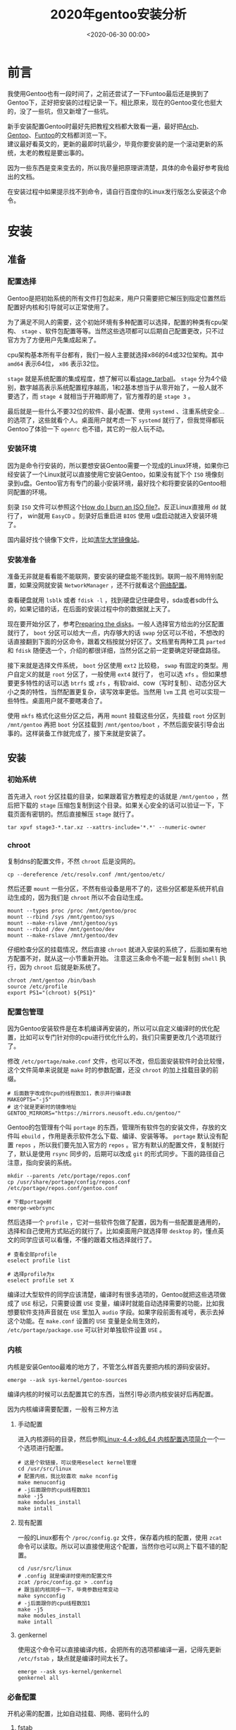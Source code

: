 #+TITLE:       2020年gentoo安装分析
#+DATE:        <2020-06-30 00:00>
#+FILETAGS:    Linux Gentoo Guide
#+OPTIONS:     H:3 num:nil toc:t \n:nil ::t |:t ^:nil -:nil f:t *:t <:t
#+DESCRIPTION: 2020年的gentoo安装分析

* 前言
我使用Gentoo也有一段时间了，之前还尝试了一下Funtoo最后还是换到了Gentoo下，正好把安装的过程记录一下。相比原来，现在的Gentoo变化也挺大的，没了一些坑，但又新增了一些坑。

新手安装配置Gentoo时最好先把教程文档都大致看一遍，最好把[[https://wiki.archlinux.org/index.php/Main_page][Arch]]、[[https://wiki.gentoo.org/wiki/Handbook:AMD64][Gentoo]]、[[https://www.funtoo.org/Install/Introduction][Funtoo]]的文档都浏览一下。\\
建议最好看英文的，更新的最即时坑最少，毕竟你要安装的是一个滚动更新的系统，太老的教程是要出事的。

因为一些东西是变来变去的，所以我尽量把原理讲清楚，具体的命令最好参考我给出的文档。

在安装过程中如果提示找不到命令，请自行百度你的Linux发行版怎么安装这个命令。

* 安装
** 准备
*** 配置选择
Gentoo是把初始系统的所有文件打包起来，用户只需要把它解压到指定位置然后配置好内核和引导就可以正常使用了。

为了满足不同人的需要，这个初始环境有多种配置可以选择，配置的种类有cpu架构、 =stage= 、软件包配置等等。当然这些选项都可以后期自己配置更改，只不过官方为了方便用户先集成起来了。

cpu架构基本所有平台都有，我们一般人主要就选择x86的64或32位架构。其中 =amd64= 表示64位， =x86= 表示32位。

=stage= 就是系统配置的集成程度，想了解可以看[[https://wiki.gentoo.org/wiki/Stage_tarball][stage_tarball]]。 =stage= 分为4个级别，数字越高表示系统配置程序越高，1和2基本想当于从零开始了，一般人就不要选了，而 =stage 4= 就相当于开箱即用了，官方推荐的是 =stage 3= 。

最后就是一些什么不要32位的软件、最小配置、使用 =systemd= 、注重系统安全...的选项了，这些就看个人。桌面用户就考虑一下 =systemd= 就行了，但我觉得都玩Gentoo了体验一下 =openrc= 也不错，其它的一般人玩不动。

*** 安装环境
因为是命令行安装的，所以要想安装Gentoo需要一个现成的Linux环境，如果你已经安装了一个Linux就可以直接使用它安装Gentoo，如果没有就下个 =ISO= 境像刻录到u盘。Gentoo官方有专门的最小安装环境，最好找个和将要安装的Gentoo相同配置的环境。

刻录 =ISO= 文件可以参照这个[[https://wiki.gentoo.org/wiki/FAQ#How_do_I_burn_an_ISO_file.3F][How do I burn an ISO file?]]。反正Linux直接用 =dd= 就行了， win就用 =EasyCD= 。刻录好后重启进 =BIOS= 使用 u盘启动就进入安装环境了。

国内最好找个镜像下文件，比如[[https://mirrors.tuna.tsinghua.edu.cn/gentoo/releases/amd64/autobuilds/current-stage3-amd64/][清华大学镜像站]]。

*** 安装准备
准备无非就是看看能不能联网，要安装的硬盘能不能找到。联网一般不用特别配置，如果没网就安装 =NetworkManager= ，还不行就看这个[[https://wiki.gentoo.org/wiki/Handbook:AMD64/Installation/Networking][网络配置]]。

查看硬盘就用 =lsblk= 或者 =fdisk -l= ，找到硬盘记住硬盘号，sda或者sdb什么的，如果记错的话，在后面的安装过程中你的数据就上天了。

现在要开始分区了，参考[[https://wiki.gentoo.org/wiki/Handbook:AMD64/Installation/Disks][Preparing the disks]]。一般人选择官方给出的分区配置就行了， =boot= 分区可以给大一点，内存够大的话 =swap= 分区可以不给，不想改的话直接翻到下面的分区命令，跟着文档按就分好区了。文档里有两种工具 =parted= 和 =fdisk= 随便选一个，介绍的都很详细，当然分区之前一定要确定好硬盘路径。

接下来就是选择文件系统， =boot= 分区使用 =ext2= 比较稳， =swap= 有固定的类型。用户自定义的就是 =root= 分区了，一般使用 =ext4= 就行了， 也可以选 =xfs= 。但如果想要更多特性的话可以选 =btrfs= 或 =zfs= ，有软raid、cow（写时复制）、动态分区大小之类的特性，当然配置更复杂，读写效率更低。当然用 =lvm= 工具 也可以实现一些特性。桌面用户就不要瞎凑合了。

使用 =mkfs= 格式化这些分区之后，再用 =mount= 挂载这些分区，先挂载 =root= 分区到 =/mnt/gentoo= 再把 =boot= 分区挂载到 =/mnt/gentoo/boot= ，不然后面安装引导会出事的。这样装备工作就完成了，接下来就是安装了。

** 安装
*** 初始系统
首先进入 =root= 分区挂载的目录，如果跟着官方教程走的话就是 =/mnt/gentoo= ，然后把下载的 =stage= 压缩包复制到这个目录。如果关心安全的话可以验证一下，下载页面有密钥的。然后直接解压 =stage= 就行了。
#+BEGIN_SRC shell
tar xpvf stage3-*.tar.xz --xattrs-include='*.*' --numeric-owner
#+END_SRC

*** chroot
复制dns的配置文件，不然 =chroot= 后是没网的。
#+BEGIN_SRC shell
cp --dereference /etc/resolv.conf /mnt/gentoo/etc/
#+END_SRC

然后还要 =mount= 一些分区，不然有些设备是用不了的，这些分区都是系统开机自动生成的，因为我们是 =chroot= 所以不会自动生成。
#+BEGIN_SRC shell
mount --types proc /proc /mnt/gentoo/proc
mount --rbind /sys /mnt/gentoo/sys
mount --make-rslave /mnt/gentoo/sys
mount --rbind /dev /mnt/gentoo/dev
mount --make-rslave /mnt/gentoo/dev
#+END_SRC

仔细检查分区的挂载情况，然后直接 =chroot= 就进入安装的系统了，后面如果有地方配置不对，就从这一小节重新开始。
注意这三条命令不能一起复制到 =shell= 执行，因为 =chroot= 后就是新系统了。
#+BEGIN_SRC shell
chroot /mnt/gentoo /bin/bash
source /etc/profile
export PS1="(chroot) ${PS1}"
#+END_SRC

*** 配置包管理
因为Gentoo安装软件是在本机编译再安装的，所以可以自定义编译时的优化配置，比如可以专门针对你的cpu进行优化什么的，我们只需要更改几个选项就行了。

修改 =/etc/portage/make.conf= 文件，也可以不改，但后面安装软件时会比较慢，这个文件简单来说就是 =make= 时的参数配置，还没 =chroot= 的加上挂载目录的前缀。
#+BEGIN_SRC shell
# 后面数字改成你cpu的线程数加1，表示并行编译数
MAKEOPTS="-j5"
# 这个就是更新时的镜像地址
GENTOO_MIRRORS="https://mirrors.neusoft.edu.cn/gentoo/"
#+END_SRC

Gentoo的包管理有个叫 =portage= 的东西，管理所有软件包的安装文件，存放的文件叫 =ebuild= ，作用是表示软件怎么下载、编译、安装等等。 =portage= 默认没有配置 =repos= ，所以我们要先加入官方的 =repos= 。官方有默认的配置文件，复制就行了，默认是使用 =rsync= 同步的，后期可以改成 =git= 的形式同步。下面的路径自己注意，指向安装的系统。
#+BEGIN_SRC shell
mkdir --parents /etc/portage/repos.conf
cp /usr/share/portage/config/repos.conf /etc/portage/repos.conf/gentoo.conf

# 下载portage树
emerge-webrsync
#+END_SRC

然后选择一个 =profile= ，它对一些软件包做了配置，因为有一些配置是通用的，选择和自己使用方式贴近的就行了。比如桌面用户就选择带 =desktop= 的，懂点英文的同学应该可以看懂，不懂的跟着文档选择就行了。
#+BEGIN_SRC shell
# 查看全部profile
eselect profile list

# 选择profile为x
eselect profile set X
#+END_SRC

编译过大型软件的同学应该清楚，编译时有很多选项的，Gentoo就把这些选项做成了 =USE= 标记，只需要设置 =USE= 变量，编译时就能自动选择需要的功能，比如我想要软件支持声音就在 =USE= 里加入 =audio= 字段。如果字段前面有减号，表示去掉这个功能。在 =make.conf= 设置的 =USE= 变量是全局生效的， =/etc/portage/package.use= 可以针对单独软件设置 =USE= 。

*** 内核
内核是安装Gentoo最难的地方了，不管怎么样首先要把内核的源码安装好。
#+BEGIN_SRC shell
emerge --ask sys-kernel/gentoo-sources
#+END_SRC

编译内核的时候可以去配置其它的东西，当然引导必须内核安装好后再配置。

因为内核编译需要配置，一般有三种方法
**** 手动配置
进入内核源码的目录，然后参照[[http://www.jinbuguo.com/kernel/longterm-linux-kernel-options.html][Linux-4.4-x86_64 内核配置选项简介]]一个一个选项进行配置。
#+BEGIN_SRC shell
# 这是个软链接，可以使用eselect kernel管理
cd /usr/src/linux
# 配置内核，我比较喜欢 make nconfig
make menuconfig
# -j后面跟你的cpu线程数加1
make -j5
make modules_install
make intall
#+END_SRC
**** 现有配置
一般的Linux都有个 =/proc/config.gz= 文件，保存着内核的配置，使用 =zcat= 命令可以读取。所以可以直接使用这个配置，当然你也可以网上下载不错的配置。
#+BEGIN_SRC shell
cd /usr/src/linux
# .config 就是编译时使用的配置文件
zcat /proc/config.gz > .config
# 跟当前内核同步一下，毕竟参数经常变动
make syncconfig
# -j后面跟你的cpu线程数加1
make -j5
make modules_install
make intall
#+END_SRC
**** genkernel
使用这个命令可以直接编译内核，会把所有的选项都编译一遍，记得先更新 =/etc/fstab= ，缺点就是编译时间太长了。
#+BEGIN_SRC shell
emerge --ask sys-kernel/genkernel
genkernel all
#+END_SRC

*** 必备配置
开机必需的配置，比如自动挂载、网络、密码什么的
**** fstab
这个是启动系统前自动挂载的分区，文件是 =/etc/fstab= 。使用 =lsblk= 看分区的情况，根据官方的例子修改一下就行了。
#+BEGIN_EXAMPLE
# 分区地址  挂载位置     类型    参数
/dev/sda2   /boot        ext2    defaults,noatime     0 2
/dev/sda3   none         swap    sw                   0 0
/dev/sda4   /            ext4    noatime              0 1

# 这个可以不要
/dev/cdrom  /mnt/cdrom   auto    noauto,user          0 0
#+END_EXAMPLE

**** 网络
要我说直接 =emerge networkmanager= 就行了，官方其它的配置都是一些可有可无的东西。
#+BEGIN_SRC shell
# 开机自动打开 NetworkManager
rc-update add NetworkManager default
#+END_SRC

**** 设置密码
使用 =passwd= 设置 =root= 用户密码。

*** 引导
一般都用 =grub= 来引导的，现在主板有两种 =BIOS= 和 =UEFI= ，比较新的主板都是 =UEFI= 的形式了，特点是界面非常漂亮。 \\
自己根据情况在[[https://wiki.gentoo.org/wiki/Handbook:AMD64/Installation/Bootloader][配置引导]]里找相应的配置方法，我主要列出 =BIOS= 的配置过程。
#+BEGIN_SRC shell
emerge --ask --verbose sys-boot/grub:2
# 安装引导到硬盘上，找到自己的硬盘位置，后面不要带数字
grub-install /dev/sda
# 这个包可以自动检测所有硬盘上的系统并配置
emerge os-prober
# 生成引导文件
grub-mkconfig -o /boot/grub/grub.cfg
#+END_SRC

以上全部弄好后就可以重启了，在 =BIOS= 里设置硬盘启动顺序，如果没有引导菜单，自己重新 =chroot= 查找原因。

** 配置
*** 地区配置
设置时区
#+BEGIN_SRC shell
# 设置时区为上海，只要是在中国就这样设置
echo "Asia/Shanghai" > /etc/timezone
emerge --config sys-libs/timezone-data
#+END_SRC

设置语言，编辑 =/etc/locale.gen=
#+BEGIN_EXAMPLE
en_US.UTF-8 UTF-8
zh_CN.UTF_8 UTF-8
C.UTF8 UTF-8
#+END_EXAMPLE

#+BEGIN_SRC shell
locale-gen
# 查看locale选项
eselect locale list
# 选择中文或者英文
eselect locale set x
#+END_SRC
* 后记
只列举了一些必要的配置，其它应用的配置在其它 =blog= 里展示。
